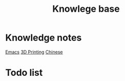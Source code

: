 :PROPERTIES:
:ID:       238b84ac-58d9-4e8c-b0d7-074f5e0dc02c
:END:
#+title: Knowlege base

* Knowledge notes

[[id:88e5f689-bf23-46cf-bef4-2ff4d0c048b3][Emacs]]
[[id:e599332d-c8fd-4a8a-96f2-cf6c770891e7][3D Printing]]
[[id:31c43342-c4dd-4fff-bef5-a4ee1cd04f42][Chinese]]

* Todo list

